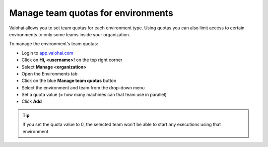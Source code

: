 .. meta::
    :description: Limit access to a certain environment type to only a certain team


Manage team quotas for environments
##################################################

Valohai allows you to set team quotas for each environment type. Using quotas you can also limit access to certain environments to only some teams inside your organization.

.. seealso::

    You'll need to :doc:`create teams inside your organization </howto/organization/user-management/teams>` before you can.

To manage the environment's team quotas:

* Login to `app.valohai.com <https://app.valohai.com>`_
* Click on **Hi, <username>!** on the top right corner
* Select **Manage <organization>**
* Open the Environments tab
* Click on the blue **Manage team quotas** button
* Select the environment and team from the drop-down menu
* Set a quota value (= how many machines can that team use in parallel)
* Click **Add**


.. tip::

    If you set the quota value to 0, the selected team won't be able to start any executions using that environment.
